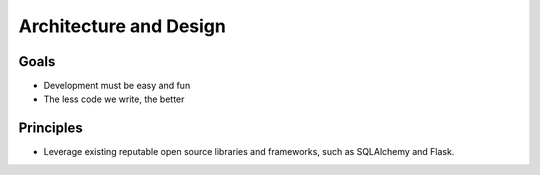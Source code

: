Architecture and Design
=======================

Goals
-----

- Development must be easy and fun
- The less code we write, the better

Principles
----------

- Leverage existing reputable open source libraries and frameworks, such as SQLAlchemy and Flask.

